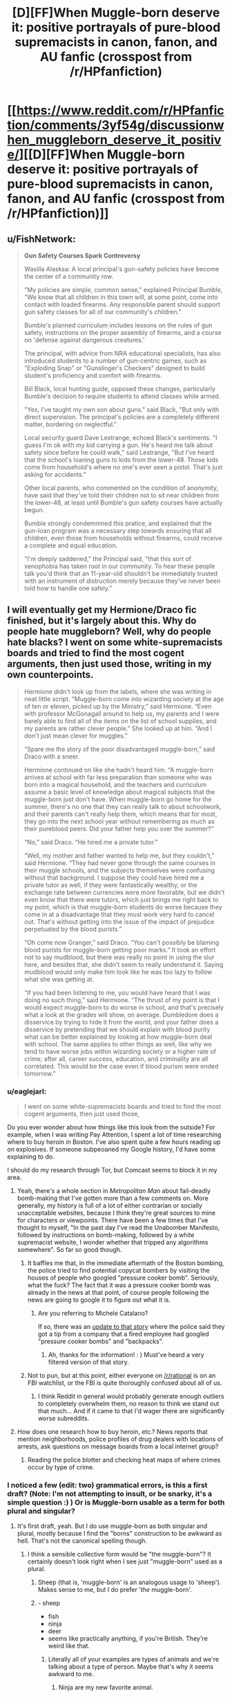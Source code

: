 #+TITLE: [D][FF]When Muggle-born deserve it: positive portrayals of pure-blood supremacists in canon, fanon, and AU fanfic (crosspost from /r/HPfanfiction)

* [[https://www.reddit.com/r/HPfanfiction/comments/3yf54g/discussionwhen_muggleborn_deserve_it_positive/][[D][FF]When Muggle-born deserve it: positive portrayals of pure-blood supremacists in canon, fanon, and AU fanfic (crosspost from /r/HPfanfiction)]]
:PROPERTIES:
:Author: TimeLoopedPowerGamer
:Score: 24
:DateUnix: 1451241088.0
:DateShort: 2015-Dec-27
:END:

** u/FishNetwork:
#+begin_quote
  *Gun Safety Courses Spark Controversy*

  Wasilla Alasksa: A local principal's gun-safety policies have become the center of a community row.

  "My policies are simple, common sense," explained Principal Bumble, "We know that all children in this town will, at some point, come into contact with loaded firearms. Any responsible parent should support gun safety classes for all of our community's children."

  Bumble's planned curriculum includes lessons on the rules of gun safety, instructions on the proper assembly of firearms, and a course on 'defense against dangerous creatures.'

  The principal, with advice from NRA educational specialists, has also introduced students to a number of gun-centric games, such as "Exploding Snap" or "Gunslinger's Checkers" designed to build student's proficiency and comfort with firearms.

  Bill Black, local hunting guide, opposed these changes, particularly Bumble's decision to require students to attend classes while armed.

  "Yes, I've taught my own son about guns." said Black, "But only with direct supervision. The principal's policies are a completely different matter, bordering on neglectful."

  Local security guard Dave Lestrange, echoed Black's sentiments. "I guess I'm ok with my kid carrying a gun. He's heard me talk about safety since before he could walk," said Lestrange, "But I've heard that the school's loaning guns to kids from the lower-48. Those kids come from household's where no one's ever seen a pistol. That's just asking for accidents."

  Other local parents, who commented on the condition of anonymity, have said that they've told their children not to sit near children from the lower-48, at least until Bumble's gun safety courses have actually begun.

  Bumble strongly condemmned this pratice, and explained that the gun-loan program was a necessary step towards ensuring that all children, even those from households without firearms, could receive a complete and equal education.

  "I'm deeply saddened," the Principal said, "that this sort of xenophobia has taken root in our community. To hear these people talk you'd think that an 11-year-old shouldn't be immediately trusted with an instrument of distruction merely because they've never been told how to handle one safely."
#+end_quote
:PROPERTIES:
:Author: FishNetwork
:Score: 19
:DateUnix: 1451269099.0
:DateShort: 2015-Dec-28
:END:


** I will eventually get my Hermione/Draco fic finished, but it's largely about this. Why do people hate muggleborn? Well, why do people hate blacks? I went on some white-supremacists boards and tried to find the most cogent arguments, then just used those, writing in my own counterpoints.

#+begin_quote
  Hermione didn't look up from the labels, where she was writing in neat little script. “Muggle-born come into wizarding society at the age of ten or eleven, picked up by the Ministry,” said Hermione. “Even with professor McGonagall around to help us, my parents and I were barely able to find all of the items on the list of school supplies, and my parents are rather clever people.” She looked up at him. “And I don't just mean clever for muggles.”

  “Spare me the story of the poor disadvantaged muggle-born,” said Draco with a sneer.

  Hermione continued on like she hadn't heard him. “A muggle-born arrives at school with far less preparation than someone who was born into a magical household, and the teachers and curriculum assume a basic level of knowledge about magical subjects that the muggle-born just don't have. When muggle-born go home for the summer, there's no one that they can really talk to about schoolwork, and their parents can't really help them, which means that for most, they go into the next school year without remembering as much as their pureblood peers. Did your father help you over the summer?”

  “No,” said Draco. “He hired me a private tutor.”

  “Well, my mother and father wanted to help me, but they couldn't,” said Hermione. “They had never gone through the same courses in their muggle schools, and the subjects themselves were confusing without that background. I suppose they could have hired me a private tutor as well, if they were fantastically wealthy, or the exchange rate between currencies were more favorable, but we didn't even know that there were tutors, which just brings me right back to my point, which is that muggle-born students do worse because they come in at a disadvantage that they must work very hard to cancel out. That's without getting into the issue of the impact of prejudice perpetuated by the blood purists.”

  “Oh come now Granger,” said Draco. “You can't possibly be blaming blood purists for muggle-born getting poor marks.” It took an effort not to say mudblood, but there was really no point in using the slur here, and besides that, she didn't seem to really understand it. Saying mudblood would only make him look like he was too lazy to follow what she was getting at.

  “If you had been listening to me, you would have heard that I was doing no such thing,” said Hermione. “The thrust of my point is that I would expect muggle-born to do worse in school, and that's precisely what a look at the grades will show, on average. Dumbledore does a disservice by trying to hide it from the world, and your father does a disservice by pretending that we should explain with blood purity what can be better explained by looking at how muggle-born deal with school. The same applies to other things as well, like why we tend to have worse jobs within wizarding society or a higher rate of crime; after all, career success, education, and criminality are all correlated. This would be the case even if blood purism were ended tomorrow.”
#+end_quote
:PROPERTIES:
:Author: alexanderwales
:Score: 26
:DateUnix: 1451246474.0
:DateShort: 2015-Dec-27
:END:

*** u/eaglejarl:
#+begin_quote
  I went on some white-supremacists boards and tried to find the most cogent arguments, then just used those,
#+end_quote

Do you ever wonder about how things like this look from the outside? For example, when I was writing Pay Attention, I spent a lot of time researching where to buy heroin in Boston. I've also spent quite a few hours reading up on explosives. If someone subpeoaned my Google history, I'd have some explaining to do.

I should do my research through Tor, but Comcast seems to block it in my area.
:PROPERTIES:
:Author: eaglejarl
:Score: 6
:DateUnix: 1451321789.0
:DateShort: 2015-Dec-28
:END:

**** Yeah, there's a whole section in /Metropolitan Man/ about fail-deadly bomb-making that I've gotten more than a few comments on. More generally, my history is full of a lot of either contrarian or socially unacceptable websites, because I think they're great sources to mine for characters or viewpoints. There have been a few times that I've thought to myself, "In the past day I've read the Unabomber Manifesto, followed by instructions on bomb-making, followed by a white supremacist website, I wonder whether that tripped any algorithms somewhere". So far so good though.
:PROPERTIES:
:Author: alexanderwales
:Score: 7
:DateUnix: 1451323665.0
:DateShort: 2015-Dec-28
:END:

***** It baffles me that, in the immediate aftermath of the Boston bombing, the police tried to find potential copycat bombers by visiting the houses of people who googled "pressure cooker bomb". Seriously, what the fuck? The fact that it was a pressure cooker bomb was already in the news at that point, of course people following the news are going to google it to figure out what it is.
:PROPERTIES:
:Author: LiteralHeadCannon
:Score: 3
:DateUnix: 1451355347.0
:DateShort: 2015-Dec-29
:END:

****** Are you referring to Michele Catalano?

If so, there was an [[http://www.theverge.com/2013/8/1/4580654/michele-catalano-google-search-pressure-cookers-backpacks-bomb-scare][update to that story]] where the police said they got a tip from a company that a fired employee had googled "pressure cooker bombs" and "backpacks".
:PROPERTIES:
:Author: wowthatsucked
:Score: 1
:DateUnix: 1452800949.0
:DateShort: 2016-Jan-14
:END:

******* Ah, thanks for the information! : ) Must've heard a very filtered version of that story.
:PROPERTIES:
:Author: LiteralHeadCannon
:Score: 1
:DateUnix: 1452803821.0
:DateShort: 2016-Jan-15
:END:


***** Not to pun, but at this point, either everyone on [[/r/rational]] is on an FBI watchlist, or the FBI is quite thoroughly confused about all of us.
:PROPERTIES:
:Score: 2
:DateUnix: 1451358192.0
:DateShort: 2015-Dec-29
:END:

****** I think Reddit in general would probably generate enough outliers to completely overwhelm them, no reason to think we stand out that much... And if it came to that I'd wager there are significantly worse subreddits.
:PROPERTIES:
:Author: whywhisperwhy
:Score: 1
:DateUnix: 1451618723.0
:DateShort: 2016-Jan-01
:END:


**** How does one research how to buy heroin, etc.? News reports that mention neighborhoods, police profiles of drug dealers with locations of arrests, ask questions on message boards from a local internet group?
:PROPERTIES:
:Author: whywhisperwhy
:Score: 1
:DateUnix: 1451618535.0
:DateShort: 2016-Jan-01
:END:

***** Reading the police blotter and checking heat maps of where crimes occur by type of crime.
:PROPERTIES:
:Author: eaglejarl
:Score: 1
:DateUnix: 1451646505.0
:DateShort: 2016-Jan-01
:END:


*** I noticed a few (edit: two) grammatical errors, is this a first draft? (Note: I'm not attempting to insult, or be snarky, it's a simple question :) ) Or is Muggle-born usable as a term for both plural and singular?
:PROPERTIES:
:Author: Kishoto
:Score: 4
:DateUnix: 1451248629.0
:DateShort: 2015-Dec-28
:END:

**** It's first draft, yeah. But I do use muggle-born as both singular and plural, mostly because I find the "borns" construction to be awkward as hell. That's not the canonical spelling though.
:PROPERTIES:
:Author: alexanderwales
:Score: 6
:DateUnix: 1451250333.0
:DateShort: 2015-Dec-28
:END:

***** I think a sensible collective form would be "the muggle-born"? It certainly doesn't look right when I see just "muggle-born" used as a plural.
:PROPERTIES:
:Author: LiteralHeadCannon
:Score: 6
:DateUnix: 1451250469.0
:DateShort: 2015-Dec-28
:END:

****** Sheep (that is, 'muggle-born' is an analogous usage to 'sheep'). Makes sense to me, but I do prefer '/the/ muggle-born'.
:PROPERTIES:
:Author: tilkau
:Score: 3
:DateUnix: 1451278087.0
:DateShort: 2015-Dec-28
:END:


****** - sheep
- fish
- ninja
- deer
- seems like practically anything, if you're British. They're weird like that.
:PROPERTIES:
:Author: eaglejarl
:Score: 2
:DateUnix: 1451321899.0
:DateShort: 2015-Dec-28
:END:

******* Literally all of your examples are types of animals and we're talking about a type of person. Maybe that's why it seems awkward to me.
:PROPERTIES:
:Author: LiteralHeadCannon
:Score: 2
:DateUnix: 1451323558.0
:DateShort: 2015-Dec-28
:END:

******** Ninja are my new favorite animal.
:PROPERTIES:
:Author: brandalizing
:Score: 5
:DateUnix: 1451332683.0
:DateShort: 2015-Dec-28
:END:

********* Regardless of my unfortunately low roll to read closely, I've certainly seen "ninjas" used more than the plural "ninja", in my experience.
:PROPERTIES:
:Author: LiteralHeadCannon
:Score: 2
:DateUnix: 1451333511.0
:DateShort: 2015-Dec-28
:END:


******** Ninja are people.
:PROPERTIES:
:Author: eaglejarl
:Score: 1
:DateUnix: 1451324394.0
:DateShort: 2015-Dec-28
:END:

********* Oops, missed that.

I said the word literally and turned out to be wrong! My greatest weakness!
:PROPERTIES:
:Author: LiteralHeadCannon
:Score: 1
:DateUnix: 1451324631.0
:DateShort: 2015-Dec-28
:END:


***** That makes a lot more sense. I can't help but use the Canon spelling myself
:PROPERTIES:
:Author: Kishoto
:Score: 1
:DateUnix: 1451265691.0
:DateShort: 2015-Dec-28
:END:


*** I like your approach. I've been wondering how to write orcs in my D&D world since they are the "mudbloods/disadvantaged minority" so I'm interested to see how you address it.
:PROPERTIES:
:Author: notmy2ndopinion
:Score: 3
:DateUnix: 1451279450.0
:DateShort: 2015-Dec-28
:END:

**** But do also note that orcs (most subtypes of them in D&D at least) are /actually/ on average less inherently intelligent than humans. And less charismatic. And less wise. And also stronger. While I'd love to read a good story dealing with the subject, I think you would have to choose between treating their mental stats as equal to humans or end up with the conclusion that there should be permanent institutional policies in place to address the fact that this group of people is on average genetically stupid, ugly and unwise.
:PROPERTIES:
:Author: Rhamni
:Score: 5
:DateUnix: 1451339896.0
:DateShort: 2015-Dec-29
:END:

***** If you're going to go with mechanics, then it would be interesting to not go with half-measures. Orcs might have low 'int', 'wis', and 'cha', but do these mechanical deficiencies translate to lacking intelligence, wisdom, or charisma as we understand them in the real world? I'd wager there's only a partial correlation, and that the gaps in the games mechanics leave enough room for the question of whether orcs need 'help' to not be clear.
:PROPERTIES:
:Author: Aabcehmu112358
:Score: 3
:DateUnix: 1451344861.0
:DateShort: 2015-Dec-29
:END:

****** Fair point. IQ has its uses, but is clearly limited and has a history (mostly left behind) of being demonstrably culturally unfair. I wouldn't object to the D&D stats being treated as similarly 'biased'. Though it would be interesting to see what orcs could have mentally to make up for the decreased skill points & will save.
:PROPERTIES:
:Author: Rhamni
:Score: 3
:DateUnix: 1451350026.0
:DateShort: 2015-Dec-29
:END:

******* Improved geometry/spatial analysis/world physics skills would be one way. Gotta know how to hit things the best, and how to throw something at a moving target. And smashing. Smash.
:PROPERTIES:
:Author: bloopenstein
:Score: 3
:DateUnix: 1451452330.0
:DateShort: 2015-Dec-30
:END:


***** Point taken. The "Orcs are born dumber, stronger, and more weak-willied" is akin to the phrenology argument used by US Southern slave-owners' to justify their point of view.

With each new edition, D&D is also changing with the times, changing the thief class into the rogue, using both male and female pronouns, moving away from binary sex/gender labels... and 'racial disadvantages.' There are only minor racial bonuses, no negatives. In fifth edition, players can make their characters be any sort of class they want them to be, as long as they are willing to have their character work a little harder.

Getting a chance and working hard to prove one's worth are key arguments favoring the disenfranchised.

(And to keep this on topic, squibs are also at a disadvantage and could be akin to the disabled. They just need a few custom devices to give them the independence they need in society.)
:PROPERTIES:
:Author: notmy2ndopinion
:Score: 3
:DateUnix: 1451365335.0
:DateShort: 2015-Dec-29
:END:

****** u/Jiro_T:
#+begin_quote
  The "Orcs are born dumber, stronger, and more weak-willied" is akin to the phrenology argument used by US Southern slave-owners' to justify their point of view.
#+end_quote

No, it pattern-matches to that argument, but its truth value need not be the same as the truth value of that argument. It's like telling a socialist that his arguments sound similar to the arguments used by Communists to kill millions of people.

This is especially the case when talking about a fictional world. Whether someone has lower IQ in the real world is something you have to find out, and the process of finding out is subject to bias. In a fictional world, it's whatever you say it is.
:PROPERTIES:
:Author: Jiro_T
:Score: 2
:DateUnix: 1451424292.0
:DateShort: 2015-Dec-30
:END:


***** u/Subrosian_Smithy:
#+begin_quote
  I think you would have to choose between treating their mental stats as equal to humans or end up with the conclusion that there should be permanent institutional policies in place to address the fact that this group of people is on average genetically stupid, ugly and unwise.
#+end_quote

What? It's entirely possible that the ruling class wouldn't take a utilitarian tack to race relations.
:PROPERTIES:
:Author: Subrosian_Smithy
:Score: 3
:DateUnix: 1451366368.0
:DateShort: 2015-Dec-29
:END:


***** There's a Forgotten Realms (D&D) series of novels written by a famous author, R.A. Salvatore that has completely killed orcs for me because of this- the Hunter's Blade trilogy. Spoilers!

It starts out as, in typical fashion, the orcs overrun a dwarves kingdom. But then their leader decides to form an orcish kingdom with the conquered land (and thus, a true Orc civilization, begin trade, establish diplomatic relations, etc.). It was very novel at the time but it just completely ignores how orcs are portrayed in the rest of the D&D setting. In hindsight I'm a bit surprised he was allowed to it.
:PROPERTIES:
:Author: whywhisperwhy
:Score: 2
:DateUnix: 1451619311.0
:DateShort: 2016-Jan-01
:END:


*** Excited to read it based on this preview.
:PROPERTIES:
:Author: Yuridice
:Score: 2
:DateUnix: 1451252770.0
:DateShort: 2015-Dec-28
:END:


*** Holy crap, you need to /hurry up and release that/ so I have something to pass around to all my really left-wing Harry Potter-loving friends! Which is /most of them./
:PROPERTIES:
:Score: 1
:DateUnix: 1451358291.0
:DateShort: 2015-Dec-29
:END:


*** The problem with Granger's argument here is that it's unfalsifiable. Suppose that muggle-borns actually were worse at magic for reasons above and beyond background. Hermione could still make the same argument, and Draco wouldn't be able to disprove it.
:PROPERTIES:
:Author: Jiro_T
:Score: 1
:DateUnix: 1451404878.0
:DateShort: 2015-Dec-29
:END:

**** It's falsifiable, but they probably don't have the sample size. What they need are pureblood students who were (for whatever reason) raised by muggles. Harry would /almost/ fit, but he's halfblood, not pureblood. There's no good canon answer to how many children really go to Hogwarts, but it's pretty low, so I would expect most students to come from traditional families, especially considering wizarding conservatism (minus some number who were orphaned by the wizarding war). They could also go the other way with muggleborn raised by wizards, but those are probably even more rare.

I suppose if blood purism makes claims about how well halfbloods do you might be able to correct for the inevitable class issues and go from there. But it's really a question of how much data the wizards have available to them.
:PROPERTIES:
:Author: alexanderwales
:Score: 2
:DateUnix: 1451405331.0
:DateShort: 2015-Dec-29
:END:

***** "Falsifiable under unrealistic conditions" equates to unfalsifiable in practice.

Anyway, if it is at all falsifiable, Hermione should welcome attempts to do studies that could actually determine the truth of the issue. If you're using the racial discrimination analogy, however, Hermione would not.
:PROPERTIES:
:Author: Jiro_T
:Score: 2
:DateUnix: 1451423439.0
:DateShort: 2015-Dec-30
:END:


**** How about 2nd generation muggle-borns?

If Hermione is correct, a wizard with 4 muggle grandparents and 1 or 2 wizard parents would be on par with pureblood wizards, at least academically. If Draco is right, 2nd generation mudbloods will still fail at school just as hard as their parents had despite being exposed to wizardry from birth.
:PROPERTIES:
:Author: Xtraordinaire
:Score: 2
:DateUnix: 1451475167.0
:DateShort: 2015-Dec-30
:END:


** The reasoning that would seem most simple to me would be to argue that magic is a finite resource. Though never really discussed outright in canon it does seem that the greatest achievements in terms of raw power are further in the past of the wizarding world (when populations in general were much smaller).\\
If we assume that there is a limited amount of ambient magic which all wizards draw from then an influx of wizards is to the detriment of those already present. This also fits nicely with the tendency for relatively small families among wizards and the scorn commonly expressed towards the Weaslies for bucking that trend.
:PROPERTIES:
:Author: IllusoryIntelligence
:Score: 4
:DateUnix: 1451245743.0
:DateShort: 2015-Dec-27
:END:


** The discussion could certainly use a rational approach. This is all about world building, and gathering examples of more rational fics with the theme of the Harry Potter 'verse pure-blood supremacists being right about some aspect of their canon irrational hate.

How one /should/ treat people new to their superpowers is obvious, but what is less obvious is what logical reasons the old guard would have for fearing and hating the new blood. You'd think it would be an easy way to gain power: gather all of them up in one place just after they found out, show them how your side is kind and inviting, and then teach them all about how to...oh. Hmm.

--------------

Posting this comment because I hate people who just dump bare links, especially crosspost links. Feel free to comment in either thread.
:PROPERTIES:
:Author: TimeLoopedPowerGamer
:Score: 10
:DateUnix: 1451241592.0
:DateShort: 2015-Dec-27
:END:

*** u/pedanterrific:
#+begin_quote
  How one should treat people new to their superpowers is obvious, but what is less obvious is what logical reasons the old guard would have for fearing and hating the new blood. You'd think it would be an easy way to gain power: gather all of them up in one place just after they found out, show them how your side is kind and inviting, and then teach them all about how to...oh. Hmm.
#+end_quote

This suggests an interesting possibility: that anti-Muggleborn sentiment began to increase at the beginning of, and /because/ of Dumbledore's tenure as Headmaster. Perhaps when Hogwarts is run by someone not particularly sympathetic to Muggleborns, there's less negative feeling toward them society-wide. It's not so much about 'assimilation' as... call it gratitude.
:PROPERTIES:
:Author: pedanterrific
:Score: 2
:DateUnix: 1451265717.0
:DateShort: 2015-Dec-28
:END:


** I came up with one possible explanation for why people would assume muggleborns are incompetent:

The trace is a recent invention, and before that, muggleborns were only occasionally discovered by chance. A lot of the time they would start school at a later age and far behind their peers. Plus with no support system, they'd be under a lot of stress. So it makes sense that they wouldn't amount to much.
:PROPERTIES:
:Author: Uncaffeinated
:Score: 2
:DateUnix: 1451245563.0
:DateShort: 2015-Dec-27
:END:


** Maybe Muggleborns have had a tendency to be semi-HJPEVs, and this led to their being feared and mistrusted?
:PROPERTIES:
:Author: LiteralHeadCannon
:Score: 2
:DateUnix: 1451246116.0
:DateShort: 2015-Dec-27
:END:

